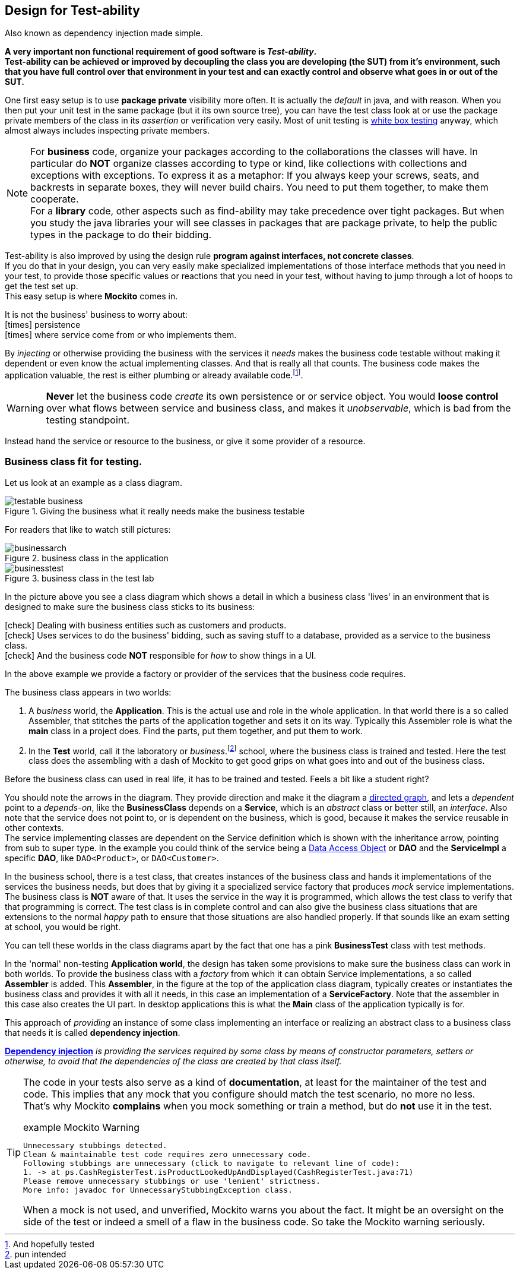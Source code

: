 == Design for Test-ability

Also known as dependency injection made simple.

[big]*A very important [green]#non functional# requirement of good software is [green]_Test-ability_. +
Test-ability can be achieved or improved by decoupling the class you are developing (the SUT) from it's environment, such that you have
full control over that environment in your test and can exactly control and observe what goes in or out of the SUT.*

One first easy setup is to use [blue]*package private* visibility more often. It is actually the _default_ in java, and with reason.
When you then put your unit test in the same package (but it its own source tree), you can have the test class look at
or use the package private members of the class in its _assertion_ or verification very easily.
Most of unit testing is https://en.wikipedia.org/wiki/White-box_testing[white box testing] anyway, which almost always includes inspecting private members.

[NOTE]
====
For *business* code, organize your packages according to the collaborations the classes will have. In particular do [red]*NOT* organize classes according to type or kind,
like collections with collections and exceptions with exceptions. To express it as a metaphor: If you always keep your screws, seats, and backrests in separate
boxes, they will never build chairs. You need to put them together, to make them cooperate. +
For a *library* code, other aspects such as find-ability may take precedence over tight packages. But when you study the java libraries
your will see classes in packages that are package private, to help the public types in the package to do their bidding.
====

Test-ability is also improved by using the design rule [green]*program against interfaces, not concrete classes*. +
If you do that in your design, you can very easily make specialized implementations of those interface methods that you need in your test, to provide
those specific values or reactions that you need in your test, without having to jump through a lot of hoops to get the test set up. +
This easy setup is where [green]*Mockito* comes in.

It is [red]#not# the business' business to worry about: +
icon:times[fw red] [line-through]#persistence# +
icon:times[fw red] [line-through]#where service come from or who implements them.#

By _injecting_ or otherwise providing the business with the services it _needs_ makes
the business code testable without making it dependent or even know the actual implementing classes. And that is really all that counts. The business code
makes the application valuable, the rest is either plumbing or already available code.footnote:[And hopefully tested].

[WARNING]
[red]*Never* let the business code _create_ its own persistence or or service object. You would
[big red]*loose control* over what flows between service and business class,
and makes it [red]_unobservable_, which is bad from the testing standpoint.

Instead hand the service or resource to the business, or give it some provider of a resource.

=== Business class fit for testing.

Let us look at an example as a class diagram.

.Giving the business what it really needs make the business testable
image::testable-business.gif[]

For readers that like to watch still pictures:

.business class in the application
image::businessarch.svg[]

.business class in the test lab
image::businesstest.svg[]

In the picture above you see a class diagram which shows a detail in which a business class
'lives' in an environment that is designed to make sure the business class sticks to its business:

icon:check[fw green] Dealing with business entities such as customers and products. +
icon:check[fw green] Uses services to do the business' bidding, such as saving stuff to a database,
  provided as a service to the business class. +
icon:check[fw green] And the business code [red]*NOT* responsible for [blue]_how_ to show things in a UI.

In the above example we provide a [blue]#factory# or [blue]#provider# of the services that the business code requires.

The business class appears in two worlds:

. A [blue]_business_ world, the [blue]*Application*. This is the actual use and role in the whole application.
In that world there is a so called Assembler, that stitches the parts of the application together and sets it on its way. Typically this Assembler
role is what the *main* class in a project does. Find the parts, put them together, and put them to work.
. In the [red]*Test* world, call it the laboratory or _business_.footnote:[pun intended] school, where the business class is trained and tested.
Here the test class does the assembling with a dash of Mockito to get good grips on what goes into and out of the business class.

Before the business class can used in real life, it has to be trained and tested. Feels a bit like a student right?

You should note the arrows in the diagram. They provide direction and make it the diagram a https://en.wikipedia.org/wiki/Directed_graph[directed graph],
and lets a _dependent_ point to a _depends-on_, like
the *BusinessClass* depends on a *Service*, which is an _abstract_ class or better still, an _interface_.
Also note that the service does not point to, or is dependent on the business, which is good, because it makes the service reusable in other contexts. +
The service implementing classes are dependent on the Service definition which is shown with the inheritance arrow, pointing from sub to super type.
In the example you could think of the service being a https://en.wikipedia.org/wiki/Data_access_object[Data Access Object] or [blue]*DAO*
and the *ServiceImpl* a specific *DAO*, like `DAO<Product>`, or `DAO<Customer>`.

In the business school, there is a test class, that creates instances of the business class and hands it implementations of the services the business
needs, but does that by giving it a specialized service factory that produces [green]_mock_
service implementations. The business class is [green]*NOT* aware of that.
It uses the service in the way it is programmed, which allows the test class to verify that that programming is correct.
The test class is in complete control and can also give the business class situations
that are extensions to the normal [green]_happy_ path to ensure that those situations are also handled properly. If that sounds like an
exam setting at school, you would be right.

You can tell these worlds in the class diagrams apart by the fact that one has a pink *BusinessTest* class with test methods.

In the 'normal' non-testing [blue]*Application world*, the design has taken some provisions to make sure the business class can work in both worlds.
To provide the business class with a _factory_ from which it can obtain Service implementations, a so called *Assembler* is added. This [cyan]*Assembler*,
in the figure at the top of the application class diagram, typically creates or instantiates the business class and provides it with all it needs,
in this case an implementation of a *ServiceFactory*.
Note that the assembler in this case also creates the UI part. In desktop applications this is what the *Main* class of the application typically is for.

// In a Java web container, which we will use for our rest services,
// the web container provides this assembler service to your application code.

This approach of _providing_ an instance of some class implementing an interface or
realizing an abstract class to a business class that needs it is called *dependency injection*.

https://martinfowler.com/articles/injection.html[*Dependency injection*] _is providing the services
required by some class by means of constructor parameters, setters or otherwise,
to avoid that the dependencies of the class are created by that class itself._

[TIP]
====
The code in your tests also serve as a kind of [blue]*documentation*, at least for
the maintainer of the test and code. This implies that any mock that you configure
should match the test scenario, no more no less. +
That's why Mockito [red]*complains* when you mock something or train a method, but do [red]*not* use it in the test.

.example Mockito Warning
[source,sh]
----
Unnecessary stubbings detected.
Clean & maintainable test code requires zero unnecessary code.
Following stubbings are unnecessary (click to navigate to relevant line of code):
1. -> at ps.CashRegisterTest.isProductLookedUpAndDisplayed(CashRegisterTest.java:71)
Please remove unnecessary stubbings or use 'lenient' strictness.
More info: javadoc for UnnecessaryStubbingException class.
----

When a mock is not used, and unverified, Mockito warns you about the fact. It might be an oversight on the side of the
test or indeed a smell of a flaw in the business code. So take the Mockito warning [big green]#seriously#.
====